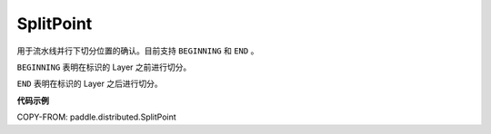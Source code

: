 .. _cn_api_paddle_distributed_SplitPoint:

SplitPoint
-------------------------------

.. py:class:: paddle.distributed.SplitPoint

用于流水线并行下切分位置的确认。目前支持 ``BEGINNING`` 和 ``END`` 。

``BEGINNING`` 表明在标识的 Layer 之前进行切分。

``END`` 表明在标识的 Layer 之后进行切分。


**代码示例**

COPY-FROM: paddle.distributed.SplitPoint
